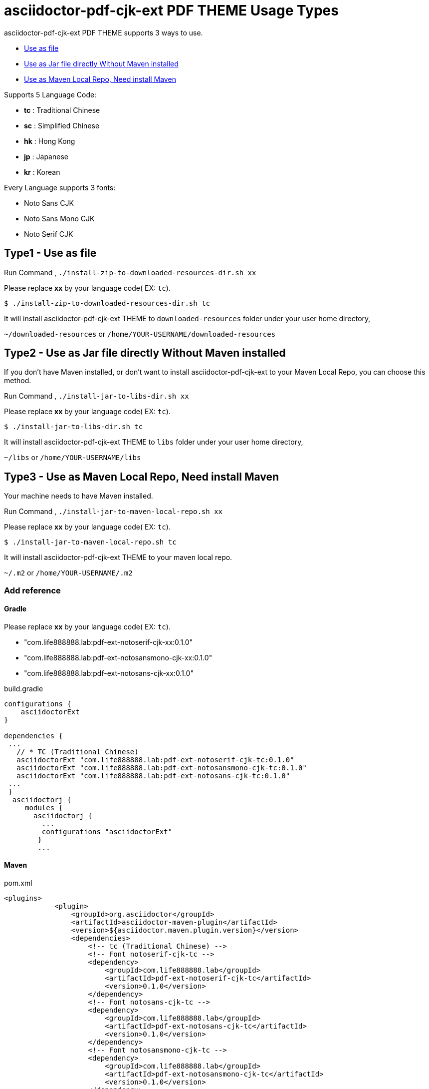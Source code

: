 = asciidoctor-pdf-cjk-ext PDF THEME Usage Types

asciidoctor-pdf-cjk-ext PDF THEME supports 3 ways to use.

* <<UseAsFile,Use as file>>
* <<UseAsJar,Use as Jar file directly Without Maven installed>>
* <<UseAsMavenLocal,Use as Maven Local Repo, Need install Maven>>


Supports 5 Language Code:

* **tc** : Traditional Chinese
* **sc** : Simplified Chinese
* **hk** : Hong Kong
* **jp** : Japanese
* **kr** : Korean

Every Language supports 3 fonts:

* Noto Sans CJK
* Noto Sans Mono CJK
* Noto Serif CJK


[#UseAsFile]
== Type1 - Use as file

Run Command , `./install-zip-to-downloaded-resources-dir.sh xx`

Please replace **xx** by your language code( EX: `tc`).

[source,bash]
----
$ ./install-zip-to-downloaded-resources-dir.sh tc
----

It will install asciidoctor-pdf-cjk-ext THEME to `downloaded-resources` folder under your user home directory,

`~/downloaded-resources` or `/home/YOUR-USERNAME/downloaded-resources`

[#UseAsJar]
== Type2 - Use as Jar file directly Without Maven installed

If you don't have Maven installed, or don't want to install asciidoctor-pdf-cjk-ext to your Maven Local Repo, you can choose this method.

Run Command , `./install-jar-to-libs-dir.sh xx`

Please replace **xx** by your language code( EX: `tc`).

[source,bash]
----
$ ./install-jar-to-libs-dir.sh tc
----

It will install asciidoctor-pdf-cjk-ext THEME to `libs` folder under your user home directory,

`~/libs` or `/home/YOUR-USERNAME/libs`

[#UseAsMavenLocal]
== Type3 - Use as Maven Local Repo, Need install Maven

Your machine needs to have Maven installed.

Run Command , `./install-jar-to-maven-local-repo.sh xx`

Please replace **xx** by your language code( EX: `tc`).

[source,bash]
----
$ ./install-jar-to-maven-local-repo.sh tc
----

It will install asciidoctor-pdf-cjk-ext THEME to your maven local repo.

`~/.m2` or `/home/YOUR-USERNAME/.m2`

=== Add reference

==== Gradle
Please replace **xx** by your language code( EX: `tc`).

* "com.life888888.lab:pdf-ext-notoserif-cjk-xx:0.1.0"
* "com.life888888.lab:pdf-ext-notosansmono-cjk-xx:0.1.0"
* "com.life888888.lab:pdf-ext-notosans-cjk-xx:0.1.0"

[source,bash]
.build.gradle
----
configurations {
    asciidoctorExt
}

dependencies {
 ...
   // * TC (Traditional Chinese)
   asciidoctorExt "com.life888888.lab:pdf-ext-notoserif-cjk-tc:0.1.0"
   asciidoctorExt "com.life888888.lab:pdf-ext-notosansmono-cjk-tc:0.1.0"
   asciidoctorExt "com.life888888.lab:pdf-ext-notosans-cjk-tc:0.1.0"
 ...
 }
  asciidoctorj {
     modules {
       asciidoctorj {
         ...
         configurations "asciidoctorExt"
        }
        ...
----

==== Maven

[source,bash]
.pom.xml
----
<plugins>
            <plugin>
                <groupId>org.asciidoctor</groupId>
                <artifactId>asciidoctor-maven-plugin</artifactId>
                <version>${asciidoctor.maven.plugin.version}</version>
                <dependencies>
                    <!-- tc (Traditional Chinese) -->
                    <!-- Font notoserif-cjk-tc -->
                    <dependency>
                        <groupId>com.life888888.lab</groupId>
                        <artifactId>pdf-ext-notoserif-cjk-tc</artifactId>
                        <version>0.1.0</version>
                    </dependency>
                    <!-- Font notosans-cjk-tc -->
                    <dependency>
                        <groupId>com.life888888.lab</groupId>
                        <artifactId>pdf-ext-notosans-cjk-tc</artifactId>
                        <version>0.1.0</version>
                    </dependency>
                    <!-- Font notosansmono-cjk-tc -->
                    <dependency>
                        <groupId>com.life888888.lab</groupId>
                        <artifactId>pdf-ext-notosansmono-cjk-tc</artifactId>
                        <version>0.1.0</version>
                    </dependency>
                    ...
----
